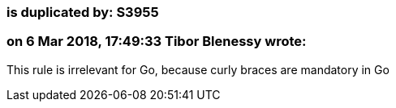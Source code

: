 === is duplicated by: S3955

=== on 6 Mar 2018, 17:49:33 Tibor Blenessy wrote:
This rule is irrelevant for Go, because curly braces are mandatory in Go

